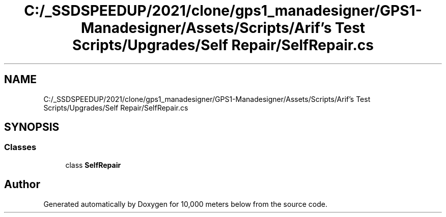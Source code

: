 .TH "C:/_SSDSPEEDUP/2021/clone/gps1_manadesigner/GPS1-Manadesigner/Assets/Scripts/Arif's Test Scripts/Upgrades/Self Repair/SelfRepair.cs" 3 "Sun Dec 12 2021" "10,000 meters below" \" -*- nroff -*-
.ad l
.nh
.SH NAME
C:/_SSDSPEEDUP/2021/clone/gps1_manadesigner/GPS1-Manadesigner/Assets/Scripts/Arif's Test Scripts/Upgrades/Self Repair/SelfRepair.cs
.SH SYNOPSIS
.br
.PP
.SS "Classes"

.in +1c
.ti -1c
.RI "class \fBSelfRepair\fP"
.br
.in -1c
.SH "Author"
.PP 
Generated automatically by Doxygen for 10,000 meters below from the source code\&.

